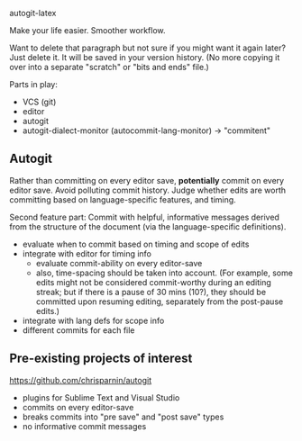 autogit-latex

Make your life easier. Smoother workflow.

Want to delete that paragraph but not sure if you might want it again
later? Just delete it. It will be saved in your version history. (No
more copying it over into a separate "scratch" or "bits and ends"
file.)

Parts in play:
- VCS (git)
- editor
- autogit
- autogit-dialect-monitor (autocommit-lang-monitor) -> "commitent"

** Autogit
Rather than committing on every editor save, *potentially* commit on
every editor save. Avoid polluting commit history. Judge whether edits
are worth committing based on language-specific features, and
timing.

Second feature part: Commit with helpful, informative messages derived
from the structure of the document (via the language-specific
definitions).

- evaluate when to commit based on timing and scope of edits
- integrate with editor for timing info
  - evaluate commit-ability on every editor-save
  - also, time-spacing should be taken into account. (For example,
    some edits might not be considered commit-worthy during an editing
    streak; but if there is a pause of 30 mins (10?), they should be
    committed upon resuming editing, separately from the post-pause
    edits.)
- integrate with lang defs for scope info
- different commits for each file
** Pre-existing projects of interest
https://github.com/chrisparnin/autogit
- plugins for Sublime Text and Visual Studio
- commits on every editor-save
- breaks commits into "pre save" and "post save" types
- no informative commit messages
